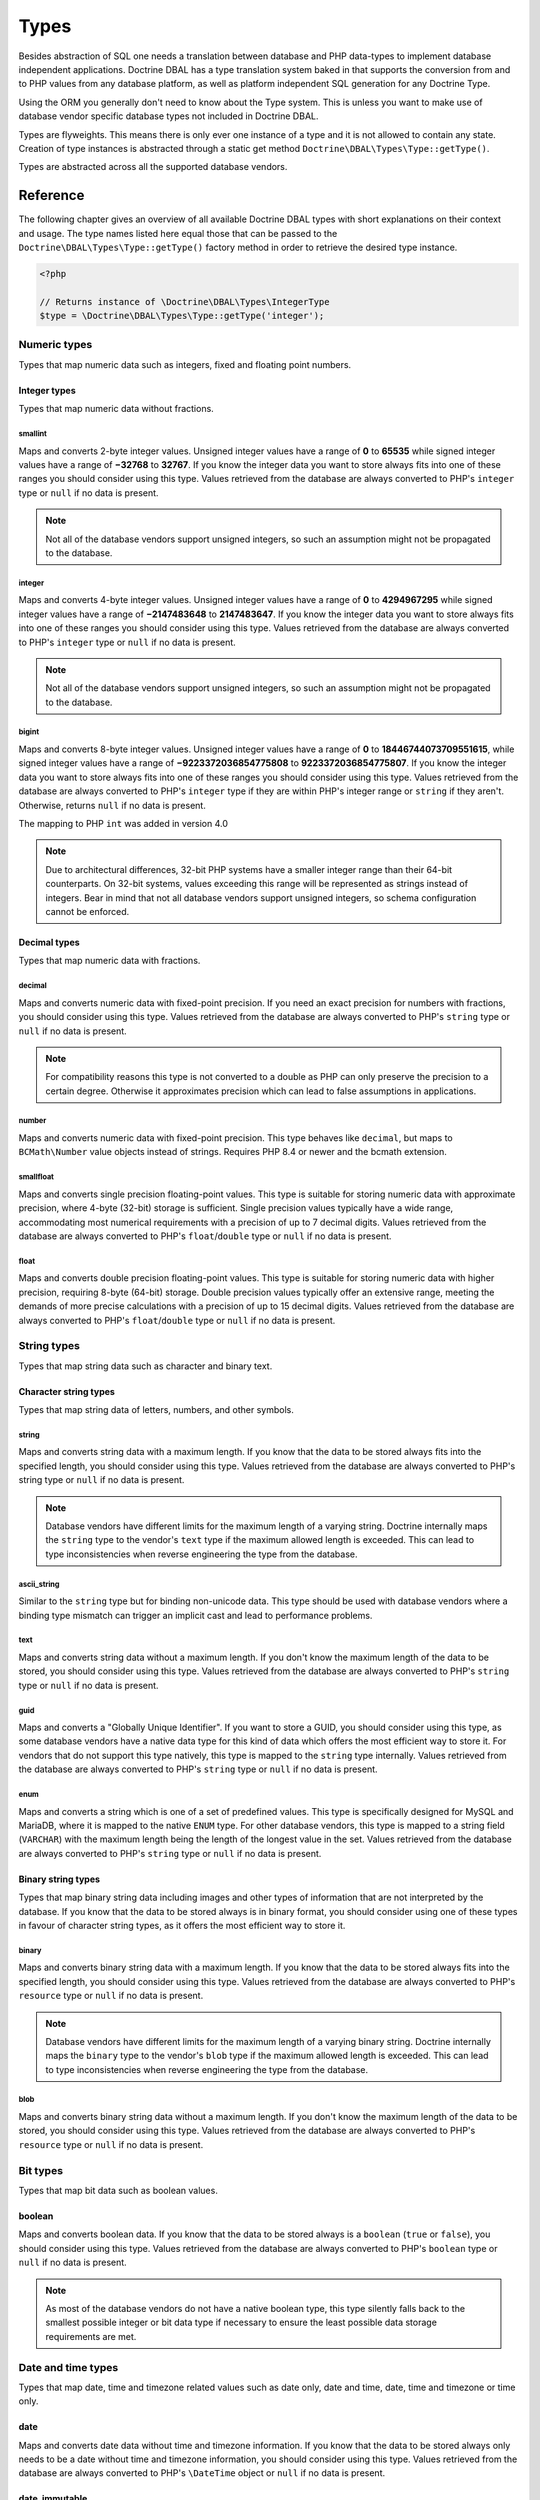 Types
=====

Besides abstraction of SQL one needs a translation between database
and PHP data-types to implement database independent applications.
Doctrine DBAL has a type translation system baked in that supports the
conversion from and to PHP values from any database platform,
as well as platform independent SQL generation for any Doctrine
Type.

Using the ORM you generally don't need to know about the Type
system. This is unless you want to make use of database vendor
specific database types not included in Doctrine DBAL.

Types are flyweights. This means there is only ever one instance of
a type and it is not allowed to contain any state. Creation of type
instances is abstracted through a static get method
``Doctrine\DBAL\Types\Type::getType()``.

Types are abstracted across all the supported database
vendors.

Reference
---------

The following chapter gives an overview of all available Doctrine DBAL
types with short explanations on their context and usage.
The type names listed here equal those that can be passed to the
``Doctrine\DBAL\Types\Type::getType()``  factory method in order to retrieve
the desired type instance.

.. code-block:: php

    <?php

    // Returns instance of \Doctrine\DBAL\Types\IntegerType
    $type = \Doctrine\DBAL\Types\Type::getType('integer');

Numeric types
~~~~~~~~~~~~~

Types that map numeric data such as integers, fixed and floating point
numbers.

Integer types
^^^^^^^^^^^^^

Types that map numeric data without fractions.

smallint
++++++++

Maps and converts 2-byte integer values.
Unsigned integer values have a range of **0** to **65535** while signed
integer values have a range of **−32768** to **32767**.
If you know the integer data you want to store always fits into one of these ranges
you should consider using this type.
Values retrieved from the database are always converted to PHP's ``integer`` type
or ``null`` if no data is present.

.. note::

    Not all of the database vendors support unsigned integers, so such an assumption
    might not be propagated to the database.

integer
+++++++

Maps and converts 4-byte integer values.
Unsigned integer values have a range of **0** to **4294967295** while signed
integer values have a range of **−2147483648** to **2147483647**.
If you know the integer data you want to store always fits into one of these ranges
you should consider using this type.
Values retrieved from the database are always converted to PHP's ``integer`` type
or ``null`` if no data is present.

.. note::

    Not all of the database vendors support unsigned integers, so such an assumption
    might not be propagated to the database.

bigint
++++++

Maps and converts 8-byte integer values.
Unsigned integer values have a range of **0** to **18446744073709551615**, while signed
integer values have a range of **−9223372036854775808** to **9223372036854775807**.
If you know the integer data you want to store always fits into one of these ranges
you should consider using this type.
Values retrieved from the database are always converted to PHP's ``integer`` type
if they are within PHP's integer range or ``string`` if they aren't.
Otherwise, returns ``null`` if no data is present.

.. versionadded:: 4.0

The mapping to PHP ``int`` was added in version 4.0

.. note::

    Due to architectural differences, 32-bit PHP systems have a smaller
    integer range than their 64-bit counterparts. On 32-bit systems,
    values exceeding this range will be represented as strings instead
    of integers. Bear in mind that not all database vendors
    support unsigned integers, so schema configuration cannot be
    enforced.

Decimal types
^^^^^^^^^^^^^

Types that map numeric data with fractions.

decimal
+++++++

Maps and converts numeric data with fixed-point precision.
If you need an exact precision for numbers with fractions, you should consider using
this type.
Values retrieved from the database are always converted to PHP's ``string`` type
or ``null`` if no data is present.

.. note::

    For compatibility reasons this type is not converted to a double
    as PHP can only preserve the precision to a certain degree. Otherwise
    it approximates precision which can lead to false assumptions in
    applications.

number
++++++

Maps and converts numeric data with fixed-point precision. This type behaves like ``decimal``,
but maps to ``BCMath\Number`` value objects instead of strings. Requires PHP 8.4 or newer and
the bcmath extension.

smallfloat
++++++++++

Maps and converts single precision floating-point values.
This type is suitable for storing numeric data with approximate precision, where 4-byte (32-bit) storage is sufficient.
Single precision values typically have a wide range, accommodating most numerical requirements with a precision of up to 7 decimal digits.
Values retrieved from the database are always converted to PHP's ``float``/``double`` type or ``null`` if no data is present.

float
+++++

Maps and converts double precision floating-point values.
This type is suitable for storing numeric data with higher precision, requiring 8-byte (64-bit) storage.
Double precision values typically offer an extensive range, meeting the demands of more precise calculations
with a precision of up to 15 decimal digits. Values retrieved from the database are always converted to PHP's
``float``/``double`` type or ``null`` if no data is present.

String types
~~~~~~~~~~~~

Types that map string data such as character and binary text.

Character string types
^^^^^^^^^^^^^^^^^^^^^^

Types that map string data of letters, numbers, and other symbols.

string
++++++

Maps and converts string data with a maximum length.
If you know that the data to be stored always fits into the specified length,
you should consider using this type.
Values retrieved from the database are always converted to PHP's string type
or ``null`` if no data is present.

.. note::

    Database vendors have different limits for the maximum length of a
    varying string. Doctrine internally maps the ``string`` type to the
    vendor's ``text`` type if the maximum allowed length is exceeded.
    This can lead to type inconsistencies when reverse engineering the
    type from the database.

ascii_string
++++++++++++

Similar to the ``string`` type but for binding non-unicode data. This type
should be used with database vendors where a binding type mismatch
can trigger an implicit cast and lead to performance problems.

text
++++

Maps and converts string data without a maximum length.
If you don't know the maximum length of the data to be stored, you should
consider using this type.
Values retrieved from the database are always converted to PHP's ``string`` type
or ``null`` if no data is present.

guid
++++

Maps and converts a "Globally Unique Identifier".
If you want to store a GUID, you should consider using this type, as some
database vendors have a native data type for this kind of data which offers
the most efficient way to store it. For vendors that do not support this
type natively, this type is mapped to the ``string`` type internally.
Values retrieved from the database are always converted to PHP's ``string`` type
or ``null`` if no data is present.

enum
++++

Maps and converts a string which is one of a set of predefined values. This
type is specifically designed for MySQL and MariaDB, where it is mapped to
the native ``ENUM`` type. For other database vendors, this type is mapped to
a string field (``VARCHAR``) with the maximum length being the length of the
longest value in the set. Values retrieved from the database are always
converted to PHP's ``string`` type or ``null`` if no data is present.

Binary string types
^^^^^^^^^^^^^^^^^^^

Types that map binary string data including images and other types of
information that are not interpreted by the database.
If you know that the data to be stored always is in binary format, you
should consider using one of these types in favour of character string
types, as it offers the most efficient way to store it.

binary
++++++

Maps and converts binary string data with a maximum length.
If you know that the data to be stored always fits into the specified length,
you should consider using this type.
Values retrieved from the database are always converted to PHP's ``resource`` type
or ``null`` if no data is present.

.. note::

    Database vendors have different limits for the maximum length of a
    varying binary string. Doctrine internally maps the ``binary`` type to the
    vendor's ``blob`` type if the maximum allowed length is exceeded.
    This can lead to type inconsistencies when reverse engineering the
    type from the database.

blob
++++

Maps and converts binary string data without a maximum length.
If you don't know the maximum length of the data to be stored, you should
consider using this type.
Values retrieved from the database are always converted to PHP's ``resource`` type
or ``null`` if no data is present.

Bit types
~~~~~~~~~

Types that map bit data such as boolean values.

boolean
^^^^^^^

Maps and converts boolean data.
If you know that the data to be stored always is a ``boolean`` (``true`` or ``false``),
you should consider using this type.
Values retrieved from the database are always converted to PHP's ``boolean`` type
or ``null`` if no data is present.

.. note::

    As most of the database vendors do not have a native boolean type,
    this type silently falls back to the smallest possible integer or
    bit data type if necessary to ensure the least possible data storage
    requirements are met.

Date and time types
~~~~~~~~~~~~~~~~~~~

Types that map date, time and timezone related values such as date only,
date and time, date, time and timezone or time only.

date
^^^^

Maps and converts date data without time and timezone information.
If you know that the data to be stored always only needs to be a date
without time and timezone information, you should consider using this type.
Values retrieved from the database are always converted to PHP's ``\DateTime`` object
or ``null`` if no data is present.

date_immutable
^^^^^^^^^^^^^^

The immutable variant of the ``date`` type.
Values retrieved from the database are always converted to PHP's ``\DateTimeImmutable``
object or ``null`` if no data is present.

datetime
^^^^^^^^

Maps and converts date and time data without timezone information.
If you know that the data to be stored always only needs to be a date
with time but without timezone information, you should consider using this type.
Values retrieved from the database are always converted to PHP's ``\DateTime`` object
or ``null`` if no data is present.

.. warning::

    Before 2.5 this type always required a specific format,
    defined in ``$platform->getDateTimeFormatString()``, which
    could cause quite some troubles on platforms that had various
    microtime precision formats.
    Starting with 2.5 whenever the parsing of a date fails with
    the predefined platform format, ``DateTime::__construct()``
    method will be used to parse the date.

    This could cause some troubles when your date format is weird
    and not parsed correctly by ``DateTime::__construct()``, however since
    databases are rather strict on dates there should be no problem.

.. warning::

    Passing instances of ``DateTimeImmutable`` to this type is deprecated since 3.7. Use
    :ref:`datetime_immutable` instead.

.. _datetime_immutable:
datetime_immutable
^^^^^^^^^^^^^^^^^^

The immutable variant of the ``datetime`` type.
Values retrieved from the database are always converted to PHP's ``\DateTimeImmutable``
object or ``null`` if no data is present.

datetimetz
^^^^^^^^^^

Maps and converts date with time and timezone information data.
If you know that the data to be stored always contains date, time and timezone
information, you should consider using this type.
Values retrieved from the database are always converted to PHP's ``\DateTime`` object
or ``null`` if no data is present.

.. note::

    This type is not supported by all the vendor platforms or by all of their versions. Depending on
    these variants, the databases that support this type may return the persisted date and time in a
    different timezone than the one used during the ``INSERT`` or the ``UPDATE`` operation. This means
    that if you persist a value like `1986-22-03 19:45:30-03:00`, you could have `1986-22-03 22:45:30-00:00`
    as the result of a ``SELECT`` operation for that record. In these cases, the timezone offset present
    in the result is usually UTC or the one configured as default in the database server.

.. warning::

    Passing instances of ``DateTimeImmutable`` to this type is deprecated since 3.7. Use
    :ref:`datetimetz_immutable` instead.

.. _datetimetz_immutable:
datetimetz_immutable
^^^^^^^^^^^^^^^^^^^^

The immutable variant of the ``datetimetz`` type.
Values retrieved from the database are always converted to PHP's ``\DateTimeImmutable``
object or ``null`` if no data is present.

time
^^^^

Maps and converts time data without date and timezone information.
If you know that the data to be stored only needs to be a time
without date, time and timezone information, you should consider using this type.
Values retrieved from the database are always converted to PHP's ``\DateTime`` object
or ``null`` if no data is present.

time_immutable
^^^^^^^^^^^^^^

The immutable variant of the ``time`` type.
Values retrieved from the database are always converted to PHP's ``\DateTimeImmutable``
object or ``null`` if no data is present.

dateinterval
^^^^^^^^^^^^

Maps and converts date and time difference data without timezone information.
If you know that the data to be stored is the difference between two date and time values,
you should consider using this type.
Values retrieved from the database are always converted to PHP's ``\DateInterval`` object
or ``null`` if no data is present.

.. note::

    See the Known Vendor Issue :doc:`known-vendor-issues` section
    for details about the different handling of microseconds and
    timezones across all the different vendors.

.. warning::

    All date types assume that you are exclusively using the default timezone
    set by `date_default_timezone_set() <http://docs.php.net/manual/en/function.date-default-timezone-set.php>`_
    or by the php.ini configuration ``date.timezone``.

    If you need specific timezone handling you have to handle this
    in your domain, converting all the values back and forth from UTC.

Array types
~~~~~~~~~~~

Types that map array data in different variations such as simple arrays,
real arrays or JSON format arrays.

simple_array
^^^^^^^^^^^^

Maps and converts array data based on PHP comma delimited imploding and exploding.
If you know that the data to be stored always is a scalar value based one-dimensional
array, you should consider using this type as it uses simple PHP imploding and
exploding techniques to serialize and deserialize your data.
Values retrieved from the database are always converted to PHP's ``array`` type
using comma delimited ``explode()`` or ``null`` if no data is present.

.. note::

    This type will always be mapped to the database vendor's ``text`` type
    internally as there is no way of storing a PHP array representation
    natively in the database.
    Furthermore this type requires an SQL column comment hint so that it can be
    reverse engineered from the database. Doctrine cannot map back this type
    properly on vendors not supporting column comments and will fall back to
    ``text`` type instead.

.. warning::

    You should never rely on a specific PHP type like ``boolean``,
    ``integer``, ``float`` or ``null`` when retrieving values from
    the database as the ``explode()`` deserialization technique used
    by this type converts every single array item to ``string``.
    This basically means that every array item other than ``string``
    will lose its type awareness.

.. _json:
json
^^^^

Maps and converts array data based on PHP's JSON encoding functions.
If you know that the data to be stored always is in a valid UTF-8
encoded JSON format string, you should consider using this type.
Values retrieved from the database are always converted to PHP's
native types using PHP's ``json_decode()`` function.
JSON objects are always converted to PHP associative arrays.

.. note::

    The ``json`` type doesn't preserve the type of PHP objects.
    PHP objects will always be encoded as (anonymous) JSON objects.
    JSON objects will always be decoded as PHP associative arrays.

    To preserve the type of PHP objects, consider using
    `Doctrine JSON ODM <https://github.com/dunglas/doctrine-json-odm>`_.

.. note::

    Some vendors have a native JSON type and Doctrine will use it if possible
    and otherwise silently fall back to the vendor's ``text`` type to ensure
    the most efficient storage requirements.
    If the vendor does not have a native JSON type, this type requires an SQL
    column comment hint so that it can be reverse engineered from the database.
    Doctrine cannot map back this type properly on vendors not supporting column
    comments and will fall back to ``text`` type instead.

.. warning::

    You should never rely on the order of your JSON object keys, as some vendors
    like MySQL sort the keys of its native JSON type using an internal order
    which is also subject to change.

.. _jsonb:
jsonb
^^^^^

This type is similar to ``json``. On PostgreSQL, it is mapped to the ``JSONB`` data type.
On all other platforms, it is mapped to the same type as ``json``.

.. _mappingMatrix:

Mapping Matrix
--------------

The following table shows an overview of Doctrine's type abstraction.
The matrix contains the mapping information for how a specific Doctrine
type is mapped to the database and back to PHP.
Please also notice the mapping specific footnotes for additional information.

    +-------------------+--------------------+-----------------------------------------------------------------------------------------------+
    | Doctrine          | PHP                | Database vendor                                                                               |
    |                   |                    +--------------------------+---------+----------------------------------------------------------+
    |                   |                    | Name                     | Version | Type                                                     |
    +===================+====================+==========================+=========+==========================================================+
    | **smallint**      | ``integer``        | **MySQL**                | *all*   | ``SMALLINT`` ``UNSIGNED`` [10]  ``AUTO_INCREMENT`` [11]  |
    |                   |                    +--------------------------+---------+----------------------------------------------------------+
    |                   |                    | **PostgreSQL**           | *all*   | ``SMALLINT``                                             |
    |                   |                    +--------------------------+---------+----------------------------------------------------------+
    |                   |                    | **Oracle**               | *all*   | ``NUMBER(5)``                                            |
    |                   |                    +--------------------------+---------+----------------------------------------------------------+
    |                   |                    | **SQL Server**           | *all*   | ``SMALLINT`` ``IDENTITY`` [11]                           |
    |                   |                    +--------------------------+---------+----------------------------------------------------------+
    |                   |                    | **SQLite**               | *all*   | ``INTEGER`` [15]                                         |
    +-------------------+--------------------+--------------------------+---------+----------------------------------------------------------+
    | **integer**       | ``integer``        | **MySQL**                | *all*   | ``INT`` ``UNSIGNED`` [10]  ``AUTO_INCREMENT`` [11]       |
    |                   |                    +--------------------------+---------+----------------------------------------------------------+
    |                   |                    | **PostgreSQL**           | *all*   | ``INT`` [12]                                             |
    |                   |                    |                          |         +----------------------------------------------------------+
    |                   |                    |                          |         | ``SERIAL`` [11]                                          |
    |                   |                    +--------------------------+---------+----------------------------------------------------------+
    |                   |                    | **Oracle**               | *all*   | ``NUMBER(10)``                                           |
    |                   |                    +--------------------------+---------+----------------------------------------------------------+
    |                   |                    | **SQL Server**           | *all*   | ``INT`` ``IDENTITY`` [11]                                |
    |                   |                    +--------------------------+---------+----------------------------------------------------------+
    |                   |                    | **SQLite**               | *all*   | ``INTEGER`` [15]                                         |
    +-------------------+--------------------+--------------------------+---------+----------------------------------------------------------+
    | **bigint**        | ``string`` [8]     | **MySQL**                | *all*   | ``BIGINT`` ``UNSIGNED`` [10]  ``AUTO_INCREMENT`` [11]    |
    |                   |                    +--------------------------+---------+----------------------------------------------------------+
    |                   |                    | **PostgreSQL**           | *all*   | ``BIGINT`` [12]                                          |
    |                   |                    |                          |         +----------------------------------------------------------+
    |                   |                    |                          |         | ``BIGSERIAL`` [11]                                       |
    |                   |                    +--------------------------+---------+----------------------------------------------------------+
    |                   |                    | **Oracle**               | *all*   | ``NUMBER(20)``                                           |
    |                   |                    +--------------------------+---------+----------------------------------------------------------+
    |                   |                    | **SQL Server**           | *all*   | ``BIGINT`` ``IDENTITY`` [11]                             |
    |                   |                    +--------------------------+---------+----------------------------------------------------------+
    |                   |                    | **SQLite**               | *all*   | ``INTEGER`` [15]                                         |
    +-------------------+--------------------+--------------------------+---------+----------------------------------------------------------+
    | **decimal** [7]   | ``string`` [9]     | **MySQL**                | *all*   | ``NUMERIC(p, s)`` ``UNSIGNED`` [10]                      |
    |                   |                    +--------------------------+---------+----------------------------------------------------------+
    |                   |                    | **PostgreSQL**           | *all*   | ``NUMERIC(p, s)``                                        |
    |                   |                    +--------------------------+         |                                                          |
    |                   |                    | **Oracle**               |         |                                                          |
    |                   |                    +--------------------------+         |                                                          |
    |                   |                    | **SQL Server**           |         |                                                          |
    |                   |                    +--------------------------+         |                                                          |
    |                   |                    | **SQLite**               |         |                                                          |
    +-------------------+--------------------+--------------------------+---------+----------------------------------------------------------+
    | **number** [7]    | ``\BCMath\Number`` | **MySQL**                | *all*   | ``NUMERIC(p, s)`` ``UNSIGNED`` [10]                      |
    |                   | [9]                +--------------------------+---------+----------------------------------------------------------+
    |                   |                    | **PostgreSQL**           | *all*   | ``NUMERIC(p, s)``                                        |
    |                   |                    +--------------------------+         |                                                          |
    |                   |                    | **Oracle**               |         |                                                          |
    |                   |                    +--------------------------+         |                                                          |
    |                   |                    | **SQL Server**           |         |                                                          |
    |                   |                    +--------------------------+         |                                                          |
    |                   |                    | **SQLite**               |         |                                                          |
    +-------------------+--------------------+--------------------------+---------+----------------------------------------------------------+
    | **smallfloat**    | ``float``          | **MySQL**                | *all*   | ``FLOAT`` ``UNSIGNED`` [10]                              |
    |                   |                    +--------------------------+---------+----------------------------------------------------------+
    |                   |                    | **PostgreSQL**           | *all*   | ``REAL``                                                 |
    |                   |                    +--------------------------+         |                                                          |
    |                   |                    | **Oracle**               |         |                                                          |
    |                   |                    +--------------------------+         |                                                          |
    |                   |                    | **SQL Server**           |         |                                                          |
    |                   |                    +--------------------------+         |                                                          |
    |                   |                    | **SQLite**               |         |                                                          |
    +-------------------+--------------------+--------------------------+---------+----------------------------------------------------------+
    | **float**         | ``float``          | **MySQL**                | *all*   | ``DOUBLE PRECISION`` ``UNSIGNED`` [10]                   |
    |                   |                    +--------------------------+---------+----------------------------------------------------------+
    |                   |                    | **PostgreSQL**           | *all*   | ``DOUBLE PRECISION``                                     |
    |                   |                    +--------------------------+         |                                                          |
    |                   |                    | **Oracle**               |         |                                                          |
    |                   |                    +--------------------------+         |                                                          |
    |                   |                    | **SQL Server**           |         |                                                          |
    |                   |                    +--------------------------+         |                                                          |
    |                   |                    | **SQLite**               |         |                                                          |
    +-------------------+--------------------+--------------------------+---------+----------------------------------------------------------+
    | **string**        | ``string``         | **MySQL**                | *all*   | ``VARCHAR(n)`` [3]                                       |
    | [2]  [5]          |                    +--------------------------+         |                                                          |
    |                   |                    | **PostgreSQL**           |         |                                                          |
    |                   |                    +--------------------------+         +----------------------------------------------------------+
    |                   |                    | **SQLite**               |         |                                                          |
    |                   |                    +--------------------------+---------+----------------------------------------------------------+
    |                   |                    | **Oracle**               | *all*   | ``VARCHAR2(n)`` [3]                                      |
    |                   |                    |                          |         +----------------------------------------------------------+
    |                   |                    |                          |         | ``CHAR(n)`` [4]                                          |
    |                   |                    +--------------------------+---------+----------------------------------------------------------+
    |                   |                    | **SQL Server**           | *all*   | ``NVARCHAR(n)`` [3]                                      |
    |                   |                    |                          |         +----------------------------------------------------------+
    |                   |                    |                          |         | ``NCHAR(n)`` [4]                                         |
    +-------------------+--------------------+--------------------------+---------+----------------------------------------------------------+
    | **ascii_string**  | ``string``         | **SQL Server**           |         | ``VARCHAR(n)``                                           |
    |                   |                    |                          |         | ``CHAR(n)``                                              |
    +-------------------+--------------------+--------------------------+---------+----------------------------------------------------------+
    | **text**          | ``string``         | **MySQL**                | *all*   | ``TINYTEXT`` [16]                                        |
    |                   |                    |                          |         +----------------------------------------------------------+
    |                   |                    |                          |         | ``TEXT`` [17]                                            |
    |                   |                    |                          |         +----------------------------------------------------------+
    |                   |                    |                          |         | ``MEDIUMTEXT`` [18]                                      |
    |                   |                    |                          |         +----------------------------------------------------------+
    |                   |                    |                          |         | ``LONGTEXT`` [19]                                        |
    |                   |                    +--------------------------+---------+----------------------------------------------------------+
    |                   |                    | **PostgreSQL**           | *all*   | ``TEXT``                                                 |
    |                   |                    +--------------------------+         |                                                          |
    |                   |                    | **Oracle**               | *all*   | ``CLOB``                                                 |
    |                   |                    +--------------------------+         |                                                          |
    |                   |                    | **SQLite**               |         |                                                          |
    |                   |                    +--------------------------+---------+----------------------------------------------------------+
    |                   |                    | **SQL Server**           | *all*   | ``VARCHAR(MAX)``                                         |
    +-------------------+--------------------+--------------------------+---------+----------------------------------------------------------+
    | **guid**          | ``string``         | **MySQL**                | *all*   | ``CHAR(36)`` [1]                                         |
    |                   |                    +--------------------------+         |                                                          |
    |                   |                    | **Oracle**               |         |                                                          |
    |                   |                    +--------------------------+         |                                                          |
    |                   |                    | **SQLite**               |         |                                                          |
    |                   |                    +--------------------------+---------+----------------------------------------------------------+
    |                   |                    | **SQL Server**           | *all*   | ``UNIQUEIDENTIFIER``                                     |
    |                   |                    +--------------------------+         |                                                          |
    |                   |                    | **PostgreSQL**           | *all*   | ``UUID``                                                 |
    +-------------------+--------------------+--------------------------+---------+----------------------------------------------------------+
    | **binary**        | ``string``         | **MySQL**                | *all*   | ``VARBINARY(n)`` [3]                                     |
    | [2]  [6]          |                    +--------------------------+         |                                                          |
    |                   |                    | **SQL Server**           |         | ``BINARY(n)`` [4]                                        |
    |                   |                    +--------------------------+---------+----------------------------------------------------------+
    |                   |                    | **Oracle**               | *all*   | ``RAW(n)``                                               |
    |                   |                    +--------------------------+---------+----------------------------------------------------------+
    |                   |                    | **PostgreSQL**           | *all*   | ``BYTEA`` [15]                                           |
    |                   |                    +--------------------------+---------+----------------------------------------------------------+
    |                   |                    | **SQLite**               | *all*   | ``BLOB`` [15]                                            |
    +-------------------+--------------------+--------------------------+---------+----------------------------------------------------------+
    | **blob**          | ``resource``       | **MySQL**                | *all*   | ``TINYBLOB`` [16]                                        |
    |                   |                    |                          |         +----------------------------------------------------------+
    |                   |                    |                          |         | ``BLOB`` [17]                                            |
    |                   |                    |                          |         +----------------------------------------------------------+
    |                   |                    |                          |         | ``MEDIUMBLOB`` [18]                                      |
    |                   |                    |                          |         +----------------------------------------------------------+
    |                   |                    |                          |         | ``LONGBLOB`` [19]                                        |
    |                   |                    +--------------------------+---------+----------------------------------------------------------+
    |                   |                    | **Oracle**               | *all*   | ``BLOB``                                                 |
    |                   |                    +--------------------------+         |                                                          |
    |                   |                    | **SQLite**               |         |                                                          |
    |                   |                    +--------------------------+---------+----------------------------------------------------------+
    |                   |                    | **SQL Server**           | *all*   | ``VARBINARY(MAX)``                                       |
    |                   |                    +--------------------------+---------+----------------------------------------------------------+
    |                   |                    | **PostgreSQL**           | *all*   | ``BYTEA``                                                |
    +-------------------+--------------------+--------------------------+---------+----------------------------------------------------------+
    | **boolean**       | ``boolean``        | **MySQL**                | *all*   | ``TINYINT(1)``                                           |
    |                   |                    +--------------------------+---------+----------------------------------------------------------+
    |                   |                    | **PostgreSQL**           | *all*   | ``BOOLEAN``                                              |
    |                   |                    +--------------------------+         |                                                          |
    |                   |                    | **SQLite**               |         |                                                          |
    |                   |                    +--------------------------+---------+----------------------------------------------------------+
    |                   |                    | **SQL Server**           | *all*   | ``BIT``                                                  |
    |                   |                    +--------------------------+         |                                                          |
    |                   |                    | **Oracle**               | *all*   | ``NUMBER(1)``                                            |
    +-------------------+--------------------+--------------------------+---------+----------------------------------------------------------+
    | **date**          | ``\DateTime``      | **MySQL**                | *all*   | ``DATE``                                                 |
    |                   |                    +--------------------------+         |                                                          |
    |                   |                    | **PostgreSQL**           |         |                                                          |
    |                   |                    +--------------------------+         |                                                          |
    |                   |                    | **Oracle**               |         |                                                          |
    |                   |                    +--------------------------+         |                                                          |
    |                   |                    | **SQLite**               |         |                                                          |
    |                   |                    +--------------------------+---------+                                                          |
    |                   |                    | **SQL Server**           | "all"   |                                                          |
    +-------------------+--------------------+--------------------------+---------+----------------------------------------------------------+
    | **datetime**      | ``\DateTime``      | **MySQL**                | *all*   | ``DATETIME`` [13]                                        |
    |                   |                    +--------------------------+---------+----------------------------------------------------------+
    |                   |                    | **SQL Server**           | *all*   | ``DATETIME``                                             |
    |                   |                    +--------------------------+         |                                                          |
    |                   |                    | **SQLite**               |         |                                                          |
    |                   |                    +--------------------------+---------+----------------------------------------------------------+
    |                   |                    | **PostgreSQL**           | *all*   | ``TIMESTAMP(0) WITHOUT TIME ZONE``                       |
    |                   |                    +--------------------------+---------+----------------------------------------------------------+
    |                   |                    | **Oracle**               | *all*   | ``TIMESTAMP(0)``                                         |
    +-------------------+--------------------+--------------------------+---------+----------------------------------------------------------+
    | **datetimetz**    | ``\DateTime``      | **MySQL**                | *all*   | ``DATETIME``  [14]  [15]                                 |
    |                   |                    +--------------------------+         |                                                          |
    |                   |                    | **SQLite**               |         |                                                          |
    |                   |                    +--------------------------+---------+                                                          |
    |                   |                    | **SQL Server**           | "all"   |                                                          |
    |                   |                    +--------------------------+---------+----------------------------------------------------------+
    |                   |                    | **PostgreSQL**           | *all*   | ``TIMESTAMP(0) WITH TIME ZONE``                          |
    |                   |                    +--------------------------+         |                                                          |
    |                   |                    | **Oracle**               |         |                                                          |
    +-------------------+--------------------+--------------------------+---------+----------------------------------------------------------+
    | **time**          | ``\DateTime``      | **MySQL**                | *all*   | ``TIME``                                                 |
    |                   |                    +--------------------------+         |                                                          |
    |                   |                    | **SQLite**               |         |                                                          |
    |                   |                    +--------------------------+---------+----------------------------------------------------------+
    |                   |                    | **PostgreSQL**           | *all*   | ``TIME(0) WITHOUT TIME ZONE``                            |
    |                   |                    +--------------------------+---------+----------------------------------------------------------+
    |                   |                    | **Oracle**               | *all*   | ``DATE`` [15]                                            |
    |                   |                    +--------------------------+---------+----------------------------------------------------------+
    |                   |                    | **SQL Server**           | "all"   | ``TIME(0)``                                              |
    +-------------------+--------------------+--------------------------+---------+----------------------------------------------------------+
    | **simple array**  | ``array``          | **MySQL**                | *all*   | ``TINYTEXT`` [16]                                        |
    | [1]               |                    |                          |         +----------------------------------------------------------+
    |                   |                    |                          |         | ``TEXT`` [17]                                            |
    |                   |                    |                          |         +----------------------------------------------------------+
    |                   |                    |                          |         | ``MEDIUMTEXT`` [18]                                      |
    |                   |                    |                          |         +----------------------------------------------------------+
    |                   |                    |                          |         | ``LONGTEXT`` [19]                                        |
    |                   |                    +--------------------------+---------+----------------------------------------------------------+
    |                   |                    | **PostgreSQL**           | *all*   | ``TEXT``                                                 |
    |                   |                    +--------------------------+         |                                                          |
    |                   |                    | **Oracle**               | *all*   | ``CLOB``                                                 |
    |                   |                    +--------------------------+         |                                                          |
    |                   |                    | **SQLite**               |         |                                                          |
    |                   |                    +--------------------------+---------+----------------------------------------------------------+
    |                   |                    | **SQL Server**           | *all*   | ``VARCHAR(MAX)``                                         |
    +-------------------+--------------------+--------------------------+---------+----------------------------------------------------------+
    | **json**          | ``mixed``          | **MySQL**                | *all*   | ``JSON``                                                 |
    |                   |                    +--------------------------+         +                                                          |
    |                   |                    | **PostgreSQL**           | *all*   |                                                          |
    |                   |                    +--------------------------+---------+----------------------------------------------------------+
    |                   |                    | **Oracle**               | *all*   | ``CLOB``                                                 |
    |                   |                    +--------------------------+         |                                                          |
    |                   |                    | **SQLite**               |         |                                                          |
    |                   |                    +--------------------------+---------+----------------------------------------------------------+
    |                   |                    | **SQL Server**           | *all*   | ``VARCHAR(MAX)``                                         |
    +-------------------+--------------------+--------------------------+---------+----------------------------------------------------------+
    | **jsonb**         | ``mixed``          | **MySQL**                | *all*   | ``JSON``                                                 |
    |                   |                    +--------------------------+---------+----------------------------------------------------------+
    |                   |                    | **PostgreSQL**           | *all*   | ``JSONB``                                                |
    |                   |                    +--------------------------+---------+----------------------------------------------------------+
    |                   |                    | **Oracle**               | *all*   | ``CLOB``                                                 |
    |                   |                    +--------------------------+         |                                                          |
    |                   |                    | **SQLite**               |         |                                                          |
    |                   |                    +--------------------------+---------+----------------------------------------------------------+
    |                   |                    | **SQL Server**           | *all*   | ``VARCHAR(MAX)``                                         |
    +-------------------+--------------------+--------------------------+---------+----------------------------------------------------------+

**Notes**

* [1] Requires hint in the column comment for proper reverse engineering of the appropriate
  Doctrine type mapping.
* [2] **n** is the **length** attribute set in the column definition (defaults to 255 if omitted).
* [3] Chosen if the column definition has the **fixed** attribute set to ``false`` (default).
* [4] Chosen if the column definition has the **fixed** attribute set to ``true``.
* [5] Silently maps to the vendor specific ``text`` type if the given **length** attribute for
  **n** exceeds the maximum length the related platform allows. If this is the case, please
  see [15] .
* [6] Silently maps to the vendor specific ``blob`` type if the given **length** attribute for
  **n** exceeds the maximum length the related platform allows. If this is the case, please
  see [15] .
* [7] **p** is the precision and **s** the scale set in the column definition.
  The precision defaults to ``10`` and the scale to ``0`` if not set.
* [8] Returns PHP ``string`` type value instead of ``integer`` because of maximum integer value
  implications on non 64bit platforms.
* [9] Returns PHP ``string`` type value instead of ``double`` because of PHP's limitation in
  preserving the exact precision when casting to ``double``.
* [10] Used if **unsigned** attribute is set to ``true`` in the column definition (default ``false``).
* [11] Used if **autoincrement** attribute is set to ``true`` in the column definition (default ``false``).
* [12] Chosen if the column definition has the **autoincrement** attribute set to ``false`` (default).
* [13] Chosen if the column definition does not contain the **version** option inside the **platformOptions**
  attribute array or is set to ``false`` which marks it as a non-locking information column.
* [14] Fallback type as the vendor does not support a native date time type with timezone information.
  This means that the timezone information gets lost when storing a value.
* [15] Cannot be safely reverse engineered to the same Doctrine type as the vendor does not have a
  native distinct data type for this mapping. Using this type with this vendor can therefore
  have implications on schema comparison (*online* vs *offline* schema) and PHP type safety
  (data conversion from database to PHP value) because it silently falls back to its
  appropriate Doctrine type.
* [16] Chosen if the column length is less or equal to **2 ^  8 - 1 = 255**.
* [17] Chosen if the column length is less or equal to **2 ^ 16 - 1 = 65535**.
* [18] Chosen if the column length is less or equal to **2 ^ 24 - 1 = 16777215**.
* [19] Chosen if the column length is less or equal to **2 ^ 32 - 1 = 4294967295** or empty.
* [20] Chosen if the column definition does not contain the **jsonb** option inside the **platformOptions**
  attribute array or is set to ``false``.
* [21] Chosen if the column definition contains the **jsonb** option inside the **platformOptions**
  attribute array and is set to ``true``.

Detection of Database Types
---------------------------

When calling table inspection methods on your connections
``SchemaManager`` instance the retrieved database column types are
translated into Doctrine mapping types. Translation is necessary to
allow database abstraction and metadata comparisons for example for
Migrations or the ORM SchemaTool.

Each database platform has a default mapping of database types to
Doctrine types. You can inspect this mapping for platform of your
choice looking at the
``AbstractPlatform::initializeDoctrineTypeMappings()``
implementation.

If you want to change how Doctrine maps a database type to a
``Doctrine\DBAL\Types\Type`` instance you can use the
``AbstractPlatform::registerDoctrineTypeMapping($dbType, $doctrineType)``
method to add new database types or overwrite existing ones.

.. note::

    You can only map a database type to exactly one Doctrine type.
    Database vendors that allow to define custom types like PostgreSQL
    can help to overcome this issue.

Custom Mapping Types
--------------------

Just redefining how database types are mapped to all the existing
Doctrine types is not at all that useful. You can define your own
Doctrine Mapping Types by extending ``Doctrine\DBAL\Types\Type``.
You are required to implement 4 different methods to get this
working.

See this example of how to implement a Money object in PostgreSQL.
For this we create the type in PostgreSQL as:

.. code-block:: sql

    CREATE DOMAIN MyMoney AS DECIMAL(18,3);

Now we implement our ``Doctrine\DBAL\Types\Type`` instance:

::

    <?php
    namespace My\Project\Types;

    use Doctrine\DBAL\Types\Type;
    use Doctrine\DBAL\Platforms\AbstractPlatform;

    /**
     * My custom datatype.
     */
    class MoneyType extends Type
    {
        public function getSQLDeclaration(array $fieldDeclaration, AbstractPlatform $platform)
        {
            return 'MyMoney';
        }

        public function convertToPHPValue($value, AbstractPlatform $platform)
        {
            return new Money($value);
        }

        public function convertToDatabaseValue($value, AbstractPlatform $platform)
        {
            return $value->toDecimal();
        }
    }

The job of Doctrine-DBAL is to transform your type into an SQL
declaration. You can modify the SQL declaration Doctrine will produce.
At first, you override the ``convertToPhpValueSQL`` and
``convertToDatabaseValueSQL`` methods:

::

    <?php
    public function convertToPHPValueSQL($sqlExpr, $platform)
    {
        return 'MyMoneyFunction(\''.$sqlExpr.'\') ';
    }

    public function convertToDatabaseValueSQL($sqlExpr, AbstractPlatform $platform)
    {
        return 'MyFunction('.$sqlExpr.')';
    }

Then you have to register this type with the Doctrine Type system and
hook it into the database platform:

::

    <?php
    Type::addType('money', 'My\Project\Types\MoneyType');
    $conn->getDatabasePlatform()->registerDoctrineTypeMapping('MyMoney', 'money');

This would allow using a money type in the ORM for example and
have Doctrine automatically convert it back and forth to the
database.

It is also possible to register type instances directly, in case you
need to pass parameters to your instance::

    <?php
    namespace My\Project\Types;

    use Doctrine\DBAL\Types\Type;
    use Doctrine\DBAL\Platforms\AbstractPlatform;

    final class StringReplacingType extends StringType
    {
        /**
         * @param array<string, string> $replacements
         */
        public function __construct(
            private array $replacements,
        ) {
        }

        public function convertToDatabaseValue($value, AbstractPlatform $platform): string
        {
            return strtr($value, $this->replacements);
        }
    }

To do that, you can obtain the ``TypeRegistry`` singleton from ``Type``
and register your type in it::

    <?php
    Type::getTypeRegistry()->register('emojifyingType', new StringReplacingType(
        [
            ':)' => '😊',
            ':(' => '😞',
            ':D' => '😄',
            ':P' => '😛',
        ]
    ));
